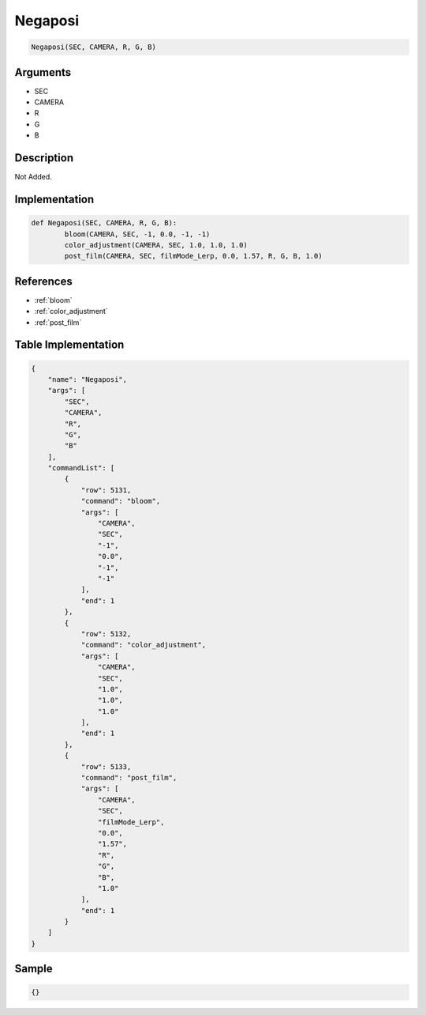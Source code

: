 .. _Negaposi:

Negaposi
========================

.. code-block:: text

	Negaposi(SEC, CAMERA, R, G, B)


Arguments
------------

* SEC
* CAMERA
* R
* G
* B

Description
-------------

Not Added.

Implementation
-------------

.. code-block:: python

	def Negaposi(SEC, CAMERA, R, G, B):
		bloom(CAMERA, SEC, -1, 0.0, -1, -1)
		color_adjustment(CAMERA, SEC, 1.0, 1.0, 1.0)
		post_film(CAMERA, SEC, filmMode_Lerp, 0.0, 1.57, R, G, B, 1.0)

References
-------------
* :ref:`bloom`
* :ref:`color_adjustment`
* :ref:`post_film`

Table Implementation
-------------

.. code-block:: json

	{
	    "name": "Negaposi",
	    "args": [
	        "SEC",
	        "CAMERA",
	        "R",
	        "G",
	        "B"
	    ],
	    "commandList": [
	        {
	            "row": 5131,
	            "command": "bloom",
	            "args": [
	                "CAMERA",
	                "SEC",
	                "-1",
	                "0.0",
	                "-1",
	                "-1"
	            ],
	            "end": 1
	        },
	        {
	            "row": 5132,
	            "command": "color_adjustment",
	            "args": [
	                "CAMERA",
	                "SEC",
	                "1.0",
	                "1.0",
	                "1.0"
	            ],
	            "end": 1
	        },
	        {
	            "row": 5133,
	            "command": "post_film",
	            "args": [
	                "CAMERA",
	                "SEC",
	                "filmMode_Lerp",
	                "0.0",
	                "1.57",
	                "R",
	                "G",
	                "B",
	                "1.0"
	            ],
	            "end": 1
	        }
	    ]
	}

Sample
-------------

.. code-block:: json

	{}

